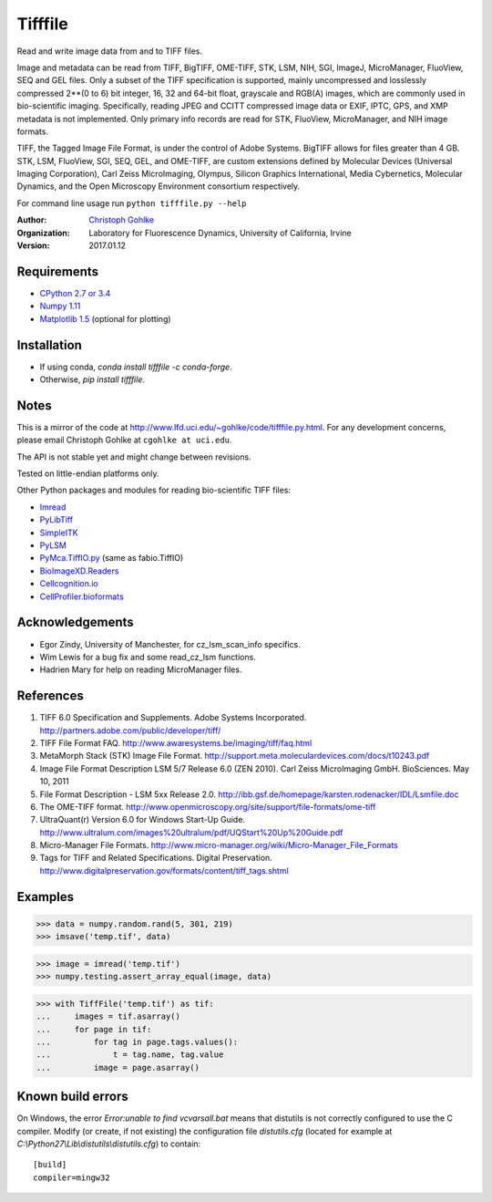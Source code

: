 ===============================
Tifffile
===============================

.. image:: https://badge.fury.io/py/tifffile.png
    :target: http://badge.fury.io/py/tifffile

.. image:: https://pypip.in/d/tifffile/badge.png
        :target: https://pypi.python.org/pypi/tifffile


Read and write image data from and to TIFF files.

Image and metadata can be read from TIFF, BigTIFF, OME-TIFF, STK, LSM, NIH,
SGI, ImageJ, MicroManager, FluoView, SEQ and GEL files.
Only a subset of the TIFF specification is supported, mainly uncompressed
and losslessly compressed 2**(0 to 6) bit integer, 16, 32 and 64-bit float,
grayscale and RGB(A) images, which are commonly used in bio-scientific imaging.
Specifically, reading JPEG and CCITT compressed image data or EXIF, IPTC, GPS,
and XMP metadata is not implemented.
Only primary info records are read for STK, FluoView, MicroManager, and
NIH image formats.

TIFF, the Tagged Image File Format, is under the control of Adobe Systems.
BigTIFF allows for files greater than 4 GB. STK, LSM, FluoView, SGI, SEQ, GEL,
and OME-TIFF, are custom extensions defined by Molecular Devices (Universal
Imaging Corporation), Carl Zeiss MicroImaging, Olympus, Silicon Graphics
International, Media Cybernetics, Molecular Dynamics, and the Open Microscopy
Environment consortium respectively.

For command line usage run ``python tifffile.py --help``

:Author:
  `Christoph Gohlke <http://www.lfd.uci.edu/~gohlke/>`_

:Organization:
  Laboratory for Fluorescence Dynamics, University of California, Irvine

:Version: 2017.01.12

Requirements
------------
* `CPython 2.7 or 3.4 <http://www.python.org>`_
* `Numpy 1.11 <http://www.numpy.org>`_
* `Matplotlib 1.5 <http://www.matplotlib.org>`_ (optional for plotting)

Installation
------------
* If using conda, `conda install tifffile -c conda-forge`.
* Otherwise, `pip install tifffile`.

Notes
-----
This is a mirror of the code at http://www.lfd.uci.edu/~gohlke/code/tifffile.py.html.  For any development concerns, please email Christoph Gohlke at
``cgohlke at uci.edu``.

The API is not stable yet and might change between revisions.

Tested on little-endian platforms only.

Other Python packages and modules for reading bio-scientific TIFF files:

*  `Imread <http://luispedro.org/software/imread>`_
*  `PyLibTiff <http://code.google.com/p/pylibtiff>`_
*  `SimpleITK <http://www.simpleitk.org>`_
*  `PyLSM <https://launchpad.net/pylsm>`_
*  `PyMca.TiffIO.py <http://pymca.sourceforge.net/>`_ (same as fabio.TiffIO)
*  `BioImageXD.Readers <http://www.bioimagexd.net/>`_
*  `Cellcognition.io <http://cellcognition.org/>`_
*  `CellProfiler.bioformats
   <https://github.com/CellProfiler/python-bioformats>`_

Acknowledgements
----------------
*   Egor Zindy, University of Manchester, for cz_lsm_scan_info specifics.
*   Wim Lewis for a bug fix and some read_cz_lsm functions.
*   Hadrien Mary for help on reading MicroManager files.

References
----------
(1)  TIFF 6.0 Specification and Supplements. Adobe Systems Incorporated.
     http://partners.adobe.com/public/developer/tiff/
(2)  TIFF File Format FAQ. http://www.awaresystems.be/imaging/tiff/faq.html
(3)  MetaMorph Stack (STK) Image File Format.
     http://support.meta.moleculardevices.com/docs/t10243.pdf
(4)  Image File Format Description LSM 5/7 Release 6.0 (ZEN 2010).
     Carl Zeiss MicroImaging GmbH. BioSciences. May 10, 2011
(5)  File Format Description - LSM 5xx Release 2.0.
     http://ibb.gsf.de/homepage/karsten.rodenacker/IDL/Lsmfile.doc
(6)  The OME-TIFF format.
     http://www.openmicroscopy.org/site/support/file-formats/ome-tiff
(7)  UltraQuant(r) Version 6.0 for Windows Start-Up Guide.
     http://www.ultralum.com/images%20ultralum/pdf/UQStart%20Up%20Guide.pdf
(8)  Micro-Manager File Formats.
     http://www.micro-manager.org/wiki/Micro-Manager_File_Formats
(9)  Tags for TIFF and Related Specifications. Digital Preservation.
     http://www.digitalpreservation.gov/formats/content/tiff_tags.shtml

Examples
--------

>>> data = numpy.random.rand(5, 301, 219)
>>> imsave('temp.tif', data)

>>> image = imread('temp.tif')
>>> numpy.testing.assert_array_equal(image, data)

>>> with TiffFile('temp.tif') as tif:
...     images = tif.asarray()
...     for page in tif:
...         for tag in page.tags.values():
...             t = tag.name, tag.value
...         image = page.asarray()


Known build errors
------------------
On Windows, the error `Error:unable to find vcvarsall.bat` means that distutils is not correctly configured to use the C compiler. Modify (or create, if not existing) the configuration file `distutils.cfg` (located for example at `C:\\Python27\\Lib\\distutils\\distutils.cfg`) to contain::

  [build]
  compiler=mingw32



